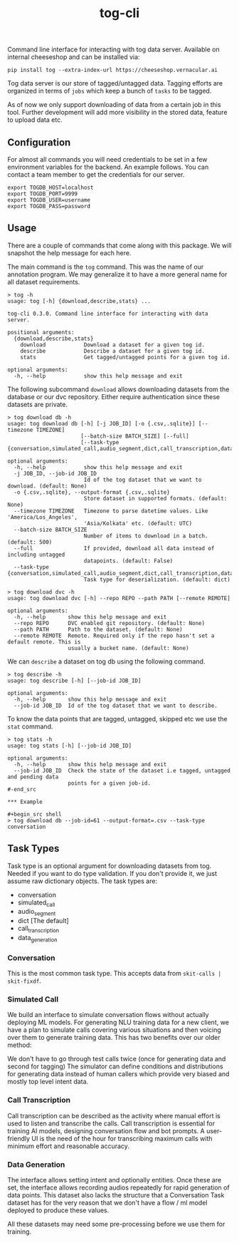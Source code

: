 #+TITLE: tog-cli

[[tag][file:https://img.shields.io/github/v/tag/Vernacular-ai/tog-cli.svg]] [[https://cheeseshop.vernacular.ai/tog][https://cheeseshop.vernacular.ai/--badger--/tog.svg]] [[ci][https://img.shields.io/github/workflow/status/Vernacular-ai/tog-cli/CI.svg]]

Command line interface for interacting with tog data server. Available on
internal cheeseshop and can be installed via:

#+begin_src shell
pip install tog --extra-index-url https://cheeseshop.vernacular.ai
#+end_src

Tog data server is our store of tagged/untagged data. Tagging efforts are
organized in terms of =jobs= which keep a bunch of =tasks= to be tagged.

As of now we only support downloading of data from a certain job in this tool.
Further development will add more visibility in the stored data, feature to
upload data etc.

** Configuration
For almost all commands you will need credentials to be set in a few environment
variables for the backend. An example follows. You can contact a team member to
get the credentials for our server.

#+begin_src shell
export TOGDB_HOST=localhost
export TOGDB_PORT=9999
export TOGDB_USER=username
export TOGDB_PASS=password
#+end_src

** Usage
There are a couple of commands that come along with this package. We will snapshot the help message for each here.

The main command is the =tog= command. This was the name of our annotation program. We may generalize it to 
have a more general name for all dataset requirements.

#+begin_src
> tog -h
usage: tog [-h] {download,describe,stats} ...

tog-cli 0.3.0. Command line interface for interacting with data server.

positional arguments:
  {download,describe,stats}
    download            Download a dataset for a given tog id.
    describe            Describe a dataset for a given tog id.
    stats               Get tagged/untagged points for a given tog id.

optional arguments:
  -h, --help            show this help message and exit
#+end_src

The following subcommand =download= allows downloading datasets from the database or our dvc repository.
Either require authentication since these datasets are private.

#+begin_src
> tog download db -h
usage: tog download db [-h] [-j JOB_ID] [-o {.csv,.sqlite}] [--timezone TIMEZONE]
                       [--batch-size BATCH_SIZE] [--full]
                       [--task-type {conversation,simulated_call,audio_segment,dict,call_transcription,data_generation}]

optional arguments:
  -h, --help            show this help message and exit
  -j JOB_ID, --job-id JOB_ID
                        Id of the tog dataset that we want to download. (default: None)
  -o {.csv,.sqlite}, --output-format {.csv,.sqlite}
                        Store dataset in supported formats. (default: None)
  --timezone TIMEZONE   Timezone to parse datetime values. Like 'America/Los_Angeles',
                        'Asia/Kolkata' etc. (default: UTC)
  --batch-size BATCH_SIZE
                        Number of items to download in a batch. (default: 500)
  --full                If provided, download all data instead of including untagged
                        datapoints. (default: False)
  --task-type {conversation,simulated_call,audio_segment,dict,call_transcription,data_generation}
                        Task type for deserialization. (default: dict)
#+end_src

#+begin_src
> tog download dvc -h
usage: tog download dvc [-h] --repo REPO --path PATH [--remote REMOTE]

optional arguments:
  -h, --help       show this help message and exit
  --repo REPO      DVC enabled git repository. (default: None)
  --path PATH      Path to the dataset. (default: None)
  --remote REMOTE  Remote. Required only if the repo hasn't set a default remote. This is
                   usually a bucket name. (default: None)
#+end_src

We can =describe= a dataset on tog db using the following command.

#+begin_src
> tog describe -h
usage: tog describe [-h] [--job-id JOB_ID]

optional arguments:
  -h, --help       show this help message and exit
  --job-id JOB_ID  Id of the tog dataset that we want to describe.
#+end_src

To know the data points that are tagged, untagged, skipped etc we use the =stat= command.

#+begin_src
> tog stats -h
usage: tog stats [-h] [--job-id JOB_ID]

optional arguments:
  -h, --help       show this help message and exit
  --job-id JOB_ID  Check the state of the dataset i.e tagged, untagged and pending data
                   points for a given job-id.
#-end_src

*** Example

#+begin_src shell
> tog download db --job-id=61 --output-format=.csv --task-type conversation
#+end_src

** Task Types

Task type is an optional argument for downloading datasets from tog. Needed if you want to do type validation. 
If you don't provide it, we just assume raw dictionary objects. The task types are:

  * conversation
  * simulated_call
  * audio_segment
  * dict                  [The default]
  * call_transcription
  * data_generation

*** Conversation

This is the most common task type. This accepts data from =skit-calls | skit-fixdf=.

*** Simulated Call

We build an interface to simulate conversation flows without actually deploying ML models.
For generating NLU training data for a new client, we have a plan to simulate calls covering
various situations and then voicing over them to generate training data. This has two benefits over our older method:

We don't have to go through test calls twice (once for generating data and second for tagging) 
The simulator can define conditions and distributions for generating data instead of human callers
which provide very biased and mostly top level intent data.

*** Call Transcription

Call transcription can be described as the activity where manual effort is used to listen and transcribe the calls.
Call transcription is essential for training AI models, designing conversation flow and bot prompts.
A user-friendly UI is the need of the hour for transcribing maximum calls with minimum effort and reasonable accuracy.

*** Data Generation

The interface allows setting intent and optionally entities. Once these are set, the interface allows recording audios 
repeatedly for rapid generation of data points. This dataset also lacks the structure that a Conversation Task dataset has
for the very reason that we don't have a flow / ml model deployed to produce these values.

All these datasets may need some pre-processing before we use them for training.
